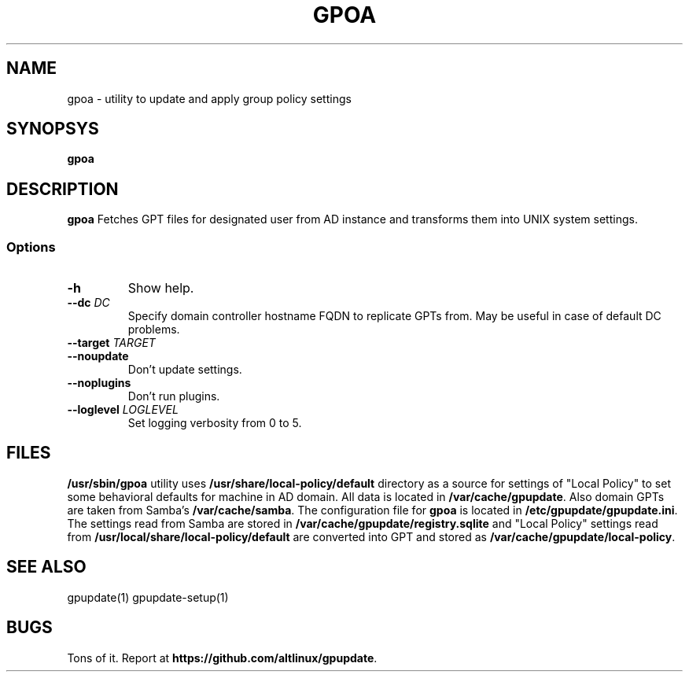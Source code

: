 .\" GPOA - GPO Applier for Linux
.\"
.\" Copyright (C) 2019-2020 BaseALT Ltd.
.\"
.\" This program is free software: you can redistribute it and/or modify
.\" it under the terms of the GNU General Public License as published by
.\" the Free Software Foundation, either version 3 of the License, or
.\" (at your option) any later version.
.\"
.\" This program is distributed in the hope that it will be useful,
.\" but WITHOUT ANY WARRANTY; without even the implied warranty of
.\" MERCHANTABILITY or FITNESS FOR A PARTICULAR PURPOSE.  See the
.\" GNU General Public License for more details.
.\"
.\" You should have received a copy of the GNU General Public License
.\" along with this program.  If not, see <http://www.gnu.org/licenses/>.
.TH GPOA 1
.
.SH NAME
gpoa \- utility to update and apply group policy settings
.
.SH SYNOPSYS
.B gpoa
.
.SH DESCRIPTION
.B gpoa
Fetches GPT files for designated user from AD instance and transforms
them into UNIX system settings.
.SS Options
.TP
\fB-h\fP
Show help.
.TP
\fB--dc \fIDC\fP
Specify domain controller hostname FQDN to replicate GPTs from. May be
useful in case of default DC problems.
.TP
\fB--target \fITARGET\fP
.TP
\fB--noupdate\fP
Don't update settings.
.TP
\fB--noplugins\fP
Don't run plugins.
.TP
\fB--loglevel \fILOGLEVEL\fP
Set logging verbosity from 0 to 5.
.
.SH FILES
\fB/usr/sbin/gpoa\fR utility uses \fB/usr/share/local-policy/default\fR
directory as a source for settings of "Local Policy" to set some
behavioral defaults for machine in AD domain.
.
All data is located in \fB/var/cache/gpupdate\fR. Also domain GPTs are
taken from Samba's \fB/var/cache/samba\fR.
.
The configuration file for \fBgpoa\fP is located in
\fB/etc/gpupdate/gpupdate.ini\fP.
.
The settings read from Samba are stored in
\fB/var/cache/gpupdate/registry.sqlite\fR and "Local Policy" settings
read from \fB/usr/local/share/local-policy/default\fR are converted
into GPT and stored as \fB/var/cache/gpupdate/local-policy\fR.
.SH "SEE ALSO"
gpupdate(1) gpupdate-setup(1)
.SH BUGS
Tons of it. Report at \fBhttps://github.com/altlinux/gpupdate\fP.

